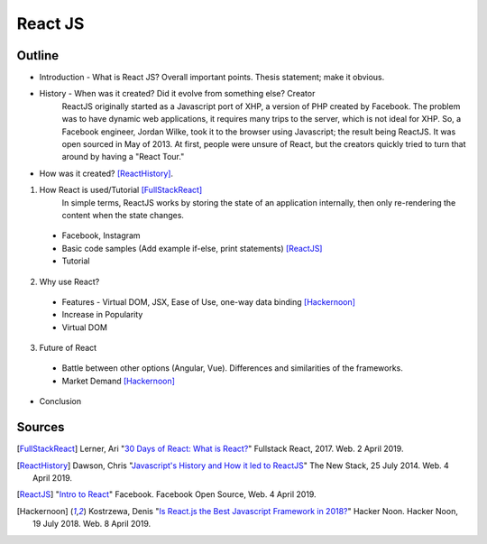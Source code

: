 React JS
========

Outline 
------- 
* Introduction - What is React JS? Overall important points. Thesis statement; 
  make it obvious.
* History - When was it created? Did it evolve from something else? Creator 
	ReactJS originally started as a Javascript port of XHP, a version of PHP created by Facebook. The problem was to have dynamic web applications, it requires many trips to the server, which is not ideal for XHP. So, a Facebook engineer, Jordan Wilke, took it to the browser using Javascript; the result being ReactJS. It was open sourced in May of 2013. At first, people were unsure of React, but the creators quickly tried to turn that around by having a "React Tour."


* How was it created? [ReactHistory]_. 

1. How React is used/Tutorial [FullStackReact]_
	In simple terms, ReactJS works by storing the state of an application internally, then only re-rendering the content when the state changes. 



  * Facebook, Instagram
  * Basic code samples (Add example if-else, print statements) [ReactJS]_
  * Tutorial

2. Why use React?
  
  * Features - Virtual DOM, JSX, Ease of Use, one-way data binding [Hackernoon]_
  * Increase in Popularity
  * Virtual DOM
  
3. Future of React
  
  * Battle between other options (Angular, Vue). Differences and similarities 
    of the frameworks.	
  * Market Demand [Hackernoon]_

* Conclusion

Sources
-------
.. [FullStackReact] Lerner, Ari "`30 Days of React: What is React? <https://www.fullstackreact.com/30-days-of-react/day-1/>`_" Fullstack React, 2017. Web. 2 April 2019.

.. [ReactHistory] Dawson, Chris "`Javascript's History and How it led to ReactJS <https://thenewstack.io/javascripts-history-and-how-it-led-to-reactjs/>`_" The New Stack, 25 July 2014. Web. 4 April 2019. 

.. [ReactJS] "`Intro to React <https://reactjs.org/>`_" Facebook. Facebook Open Source, Web. 4 April 2019.

.. [Hackernoon] Kostrzewa, Denis "`Is React.js the Best Javascript Framework in 2018? <https://hackernoon.com/is-react-js-the-best-javascript-framework-in-2018-264a0eb373c8>`_" Hacker Noon. Hacker Noon, 19 July 2018. Web. 8 April 2019.

